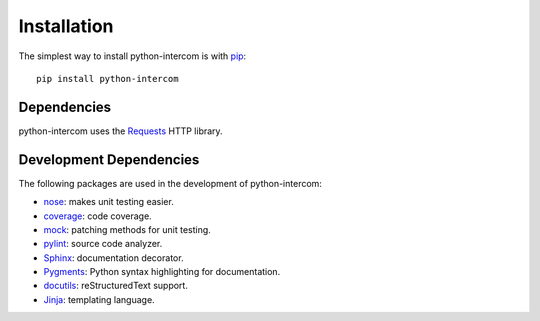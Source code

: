 ============
Installation
============

The simplest way to install python-intercom is with `pip <http://pip.openplans.org>`_:

::

    pip install python-intercom

Dependencies
============

python-intercom uses the `Requests <http://python-requests.org/>`_ HTTP library.

Development Dependencies
========================

The following packages are used in the development of python-intercom:

* `nose <http://readthedocs.org/docs/nose/en/latest/>`_: makes unit testing easier.
* `coverage <http://nedbatchelder.com/code/coverage/>`_: code coverage.
* `mock <http://www.voidspace.org.uk/python/mock/>`_: patching methods for unit testing.
* `pylint <http://www.logilab.org/857>`_: source code analyzer.
* `Sphinx <http://sphinx.pocoo.org/>`_: documentation decorator.
* `Pygments <http://pygments.org/>`_: Python syntax highlighting for documentation.
* `docutils <http://docutils.sourceforge.net/>`_: reStructuredText support.
* `Jinja <http://jinja.pocoo.org/docs/>`_: templating language.

